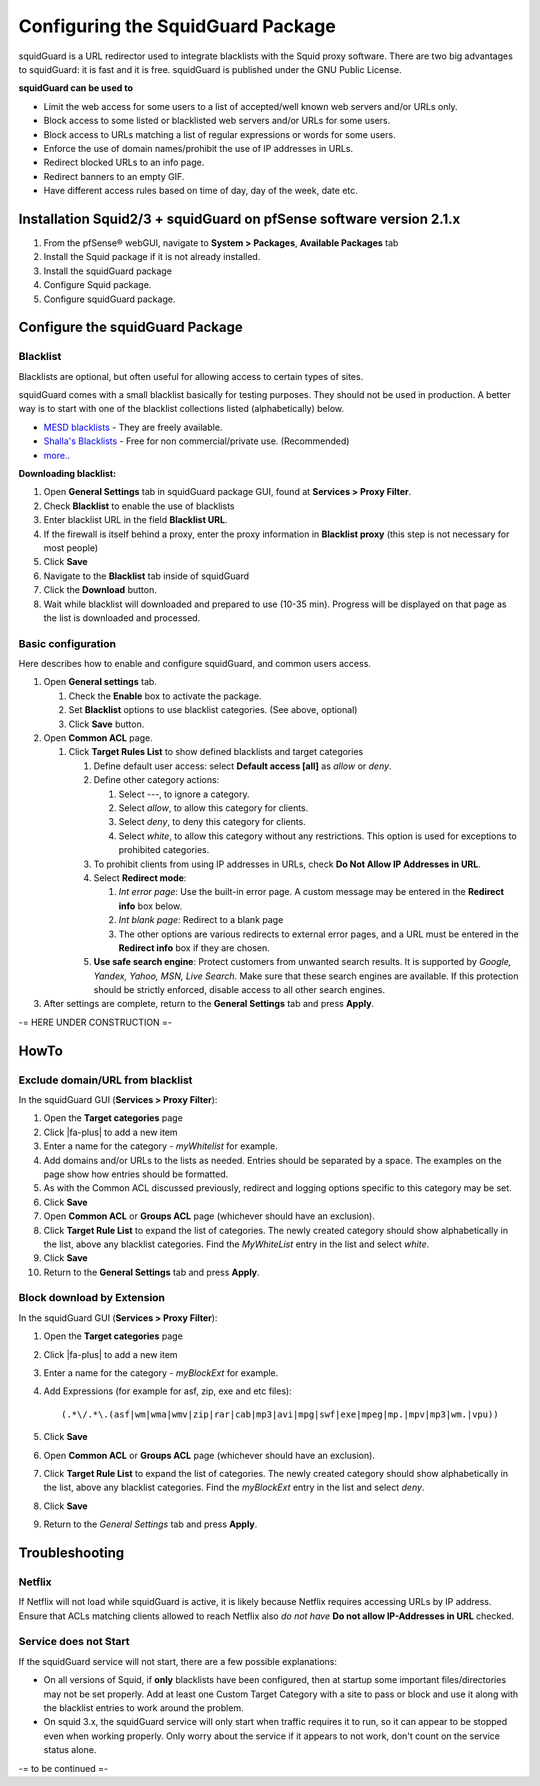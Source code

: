 Configuring the SquidGuard Package
==================================

squidGuard is a URL redirector used to integrate blacklists with the
Squid proxy software. There are two big advantages to squidGuard: it is
fast and it is free. squidGuard is published under the GNU Public
License.

**squidGuard can be used to**

-  Limit the web access for some users to a list of accepted/well known
   web servers and/or URLs only.
-  Block access to some listed or blacklisted web servers and/or URLs
   for some users.
-  Block access to URLs matching a list of regular expressions or words
   for some users.
-  Enforce the use of domain names/prohibit the use of IP addresses in
   URLs.
-  Redirect blocked URLs to an info page.
-  Redirect banners to an empty GIF.
-  Have different access rules based on time of day, day of the week,
   date etc.

Installation Squid2/3 + squidGuard on pfSense software version 2.1.x
--------------------------------------------------------------------

#. From the pfSense® webGUI, navigate to **System > Packages**, 
   **Available Packages** tab
#. Install the Squid package if it is not already installed.
#. Install the squidGuard package
#. Configure Squid package.
#. Configure squidGuard package.

Configure the squidGuard Package
--------------------------------

Blacklist
~~~~~~~~~

Blacklists are optional, but often useful for allowing access to certain
types of sites.

squidGuard comes with a small blacklist basically for testing purposes.
They should not be used in production. A better way is to start with one
of the blacklist collections listed (alphabetically) below.

-  `MESD blacklists <http://squidguard.mesd.k12.or.us/blacklists.tgz>`__
   - They are freely available.
-  `Shalla's
   Blacklists <http://www.shallalist.de/Downloads/shallalist.tar.gz>`__
   - Free for non commercial/private use. (Recommended)
-  `more.. <http://www.squidguard.org/blacklists.html>`__

**Downloading blacklist:**

#. Open **General Settings** tab in squidGuard package GUI, found at
   **Services > Proxy Filter**.
#. Check **Blacklist** to enable the use of blacklists
#. Enter blacklist URL in the field **Blacklist URL**.
#. If the firewall is itself behind a proxy, enter the proxy information
   in **Blacklist proxy** (this step is not necessary for most people)
#. Click **Save**
#. Navigate to the **Blacklist** tab inside of squidGuard
#. Click the **Download** button.
#. Wait while blacklist will downloaded and prepared to use (10-35 min).
   Progress will be displayed on that page as the list is downloaded and
   processed.

Basic configuration
~~~~~~~~~~~~~~~~~~~

Here describes how to enable and configure squidGuard, and common users
access.

#. Open **General settings** tab.

   #. Check the **Enable** box to activate the package.
   #. Set **Blacklist** options to use blacklist categories. (See above,
      optional)
   #. Click **Save** button.

#. Open **Common ACL** page.

   #. Click **Target Rules List** to show defined blacklists and target
      categories

      #. Define default user access: select **Default access [all]** as
         *allow* or *deny*.
      #. Define other category actions:

         #. Select *---*, to ignore a category.
         #. Select *allow*, to allow this category for clients.
         #. Select *deny*, to deny this category for clients.
         #. Select *white*, to allow this category without any
            restrictions. This option is used for exceptions to
            prohibited categories.

      #. To prohibit clients from using IP addresses in URLs, check **Do
         Not Allow IP Addresses in URL**.
      #. Select **Redirect mode**:

         #. *Int error page*: Use the built-in error page. A custom
            message may be entered in the **Redirect info** box below.
         #. *Int blank page*: Redirect to a blank page
         #. The other options are various redirects to external error
            pages, and a URL must be entered in the **Redirect info**
            box if they are chosen.

      #. **Use safe search engine**: Protect customers from unwanted
         search results. It is supported by *Google, Yandex, Yahoo, MSN,
         Live Search*. Make sure that these search engines are
         available. If this protection should be strictly enforced,
         disable access to all other search engines.

#. After settings are complete, return to the **General Settings** tab
   and press **Apply**.

-= HERE UNDER CONSTRUCTION =-

HowTo
-----

Exclude domain/URL from blacklist
~~~~~~~~~~~~~~~~~~~~~~~~~~~~~~~~~

In the squidGuard GUI (**Services > Proxy Filter**):

#. Open the **Target categories** page
#. Click |fa-plus| to add a new item
#. Enter a name for the category - *myWhitelist* for example.
#. Add domains and/or URLs to the lists as needed. Entries should be
   separated by a space. The examples on the page show how entries
   should be formatted.
#. As with the Common ACL discussed previously, redirect and logging
   options specific to this category may be set.
#. Click **Save**
#. Open **Common ACL** or **Groups ACL** page (whichever should have an
   exclusion).
#. Click **Target Rule List** to expand the list of categories. The
   newly created category should show alphabetically in the list, above
   any blacklist categories. Find the *MyWhiteList* entry in the list
   and select *white*.
#. Click **Save**
#. Return to the **General Settings** tab and press **Apply**.

Block download by Extension
~~~~~~~~~~~~~~~~~~~~~~~~~~~

In the squidGuard GUI (**Services > Proxy Filter**):

#. Open the **Target categories** page
#. Click |fa-plus| to add a new item
#. Enter a name for the category - *myBlockExt* for example.
#. Add Expressions (for example for asf, zip, exe and etc files)::

     (.*\/.*\.(asf|wm|wma|wmv|zip|rar|cab|mp3|avi|mpg|swf|exe|mpeg|mp.|mpv|mp3|wm.|vpu))

#. Click **Save**
#. Open **Common ACL** or **Groups ACL** page (whichever should have an
   exclusion).
#. Click **Target Rule List** to expand the list of categories. The
   newly created category should show alphabetically in the list, above
   any blacklist categories. Find the *myBlockExt* entry in the list and
   select *deny*.
#. Click **Save**
#. Return to the *General Settings* tab and press **Apply**.

Troubleshooting
---------------

Netflix
~~~~~~~

If Netflix will not load while squidGuard is active, it is likely
because Netflix requires accessing URLs by IP address. Ensure that ACLs
matching clients allowed to reach Netflix also *do not have* **Do not
allow IP-Addresses in URL** checked.

Service does not Start
~~~~~~~~~~~~~~~~~~~~~~

If the squidGuard service will not start, there are a few possible
explanations:

-  On all versions of Squid, if **only** blacklists have been
   configured, then at startup some important files/directories may not
   be set properly. Add at least one Custom Target Category with a site
   to pass or block and use it along with the blacklist entries to work
   around the problem.
-  On squid 3.x, the squidGuard service will only start when traffic
   requires it to run, so it can appear to be stopped even when working
   properly. Only worry about the service if it appears to not work,
   don't count on the service status alone.

-= to be continued =-
